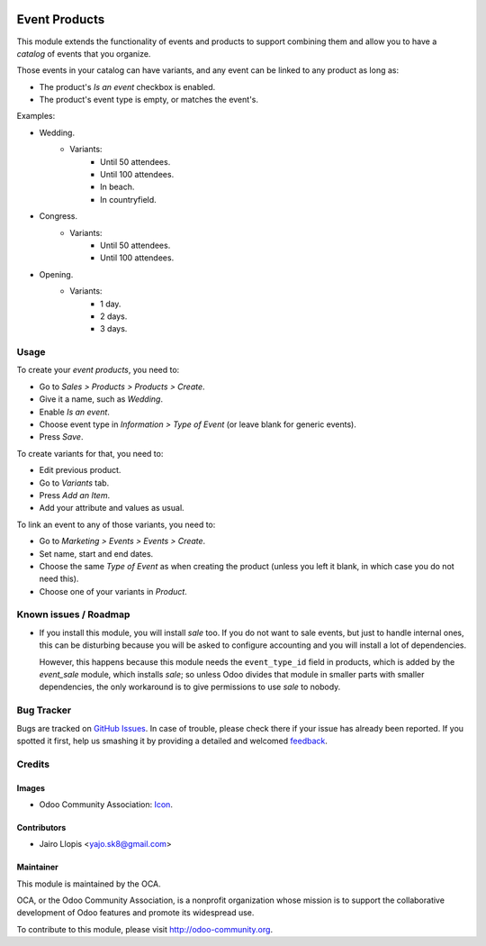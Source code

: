 .. image:: https://img.shields.io/badge/licence-AGPL--3-blue.svg
   :target: http://www.gnu.org/licenses/agpl-3.0-standalone.html
   :alt: License: AGPL-3

==============
Event Products
==============

This module extends the functionality of events and products to support
combining them and allow you to have a *catalog* of events that you organize.

Those events in your catalog can have variants, and any event can be linked to
any product as long as:

* The product's *Is an event* checkbox is enabled.
* The product's event type is empty, or matches the event's.

Examples:

* Wedding.
    * Variants:
        * Until 50 attendees.
        * Until 100 attendees.
        * In beach.
        * In countryfield.
* Congress.
    * Variants:
        * Until 50 attendees.
        * Until 100 attendees.
* Opening.
    * Variants:
        * 1 day.
        * 2 days.
        * 3 days.

Usage
=====

To create your *event products*, you need to:

* Go to *Sales > Products > Products > Create*.
* Give it a name, such as *Wedding*.
* Enable *Is an event*.
* Choose event type in *Information > Type of Event* (or leave blank for
  generic events).
* Press *Save*.

To create variants for that, you need to:

* Edit previous product.
* Go to *Variants* tab.
* Press *Add an Item*.
* Add your attribute and values as usual.

To link an event to any of those variants, you need to:

* Go to *Marketing > Events > Events > Create*.
* Set name, start and end dates.
* Choose the same *Type of Event* as when creating the product (unless you
  left it blank, in which case you do not need this).
* Choose one of your variants in *Product*.

.. image:: https://odoo-community.org/website/image/ir.attachment/5784_f2813bd/datas
   :alt: Try me on Runbot
   :target: https://runbot.odoo-community.org/runbot/199/8.0

Known issues / Roadmap
======================

* If you install this module, you will install *sale* too. If you do not want
  to sale events, but just to handle internal ones, this can be disturbing
  because you will be asked to configure accounting and you will install a lot
  of dependencies.

  However, this happens because this module needs the ``event_type_id`` field
  in products, which is added by the *event_sale* module, which installs
  *sale*; so unless Odoo divides that module in smaller parts with smaller
  dependencies, the only workaround is to give permissions to use *sale* to
  nobody.

Bug Tracker
===========

Bugs are tracked on `GitHub Issues
<https://github.com/OCA/event/issues>`_. In case of trouble, please
check there if your issue has already been reported. If you spotted it first,
help us smashing it by providing a detailed and welcomed `feedback
<https://github.com/OCA/
event/issues/new?body=module:%20
event_product%0Aversion:%20
8.0%0A%0A**Steps%20to%20reproduce**%0A-%20...%0A%0A**Current%20behavior**%0A%0A**Expected%20behavior**>`_.

Credits
=======

Images
------

* Odoo Community Association: `Icon <https://github.com/OCA/maintainer-tools/blob/master/template/module/static/description/icon.svg>`_.

Contributors
------------

* Jairo Llopis <yajo.sk8@gmail.com>

Maintainer
----------

.. image:: https://odoo-community.org/logo.png
   :alt: Odoo Community Association
   :target: https://odoo-community.org

This module is maintained by the OCA.

OCA, or the Odoo Community Association, is a nonprofit organization whose
mission is to support the collaborative development of Odoo features and
promote its widespread use.

To contribute to this module, please visit http://odoo-community.org.
